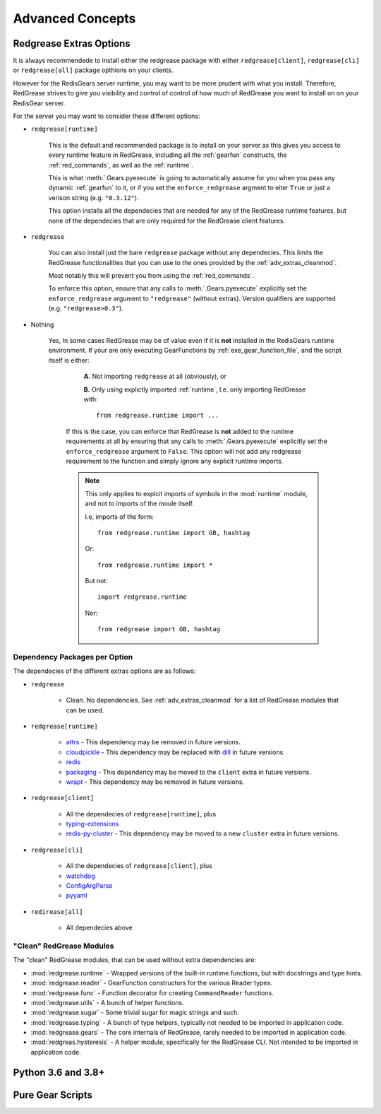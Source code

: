 .. include :: banner.rst

.. _advanced:

Advanced Concepts
=================

.. include :: wip.rst

.. _adv_extras:

Redgrease Extras Options
------------------------

It is always recommendede to install either the redgrease package with either ``redgrease[client]``, ``redgrease[cli]`` or ``redgrease[all]`` package opthions on your clients. 

However for the RedisGears server runtime, you may want to be more prudent with what you install. Therefore, RedGrease strives to give you visibility and control of control of how much of RedGrease you want to install on on your RedisGear server.

For the server you may want to consider these different options:

- ``redgrease[runtime]``

    This is the default and recommended package is to install on your server as this gives you access to every runtime feature in RedGrease, including all the :ref:`gearfun` constructs, the :ref:`red_commands`, as well as the :ref:`runtime`.

    This is what :meth:`.Gears.pyexecute` is going to automatically assume for you when you pass any dynamic :ref:`gearfun` to it, or if you set the ``enforce_redgrease`` argment to eiter ``True`` or just a verison string (e.g. ``"0.3.12"``).

    This option installs all the dependecies that are needed for any of the RedGrease runtime features, but none of the dependecies that are only required for the RedGrease client features. 

- ``redgrease``

    You can also install just the bare ``redgrease`` package without any dependecies. This limits the RedGrease functionalities that you can use to the ones provided by the :ref:`adv_extras_cleanmod`. 

    Most notably this will prevent you from using the :ref:`red_commands`.

    To enforce this option, ensure that any calls to :meth:`.Gears.pyexecute` explicitly set the ``enforce_redgrease`` argument to ``"redgrease"`` (without extras). Version qualifiers are supported (e.g. ``"redgrease>0.3"``).

- Nothing

   Yes, In some cases RedGrease may be of value even if it is **not** installed in the RedisGears runtime environment. If your are only executing GearFunctions by :ref:`exe_gear_function_file`, and the script itself is either:

      **A.** Not importing ``redgrease`` at all (obviously), or 

      **B.** Only using explictly imported :ref:`runtime`, I.e. only importing RedGrease with::
        
            from redgrease.runtime import ...

    If this is the case, you can enforce that RedGrease is **not** added to the runtime requirements at all by ensuring that any calls to :meth:`.Gears.pyexecute` explicitly set the ``enforce_redgrease`` argument to ``False``. This option will not add any redgrease requirement to the function and simply ignore any explicit runtime imports.

    .. Note::
    
        This only applies to explcit imports of symbols in the :mod:`runtime` module, and not to imports of the moule itself.

        I.e, imports of the form::

            from redgrease.runtime import GB, hashtag

        Or::

            from redgrease.runtime import *

        But not::

            import redgrease.runtime

        Nor::

            from redgrease import GB, hashtag



Dependency Packages per Option
~~~~~~~~~~~~~~~~~~~~~~~~~~~~~~

The dependecies of the different extras options are as follows:

- ``redgrease``

    - Clean. No dependencies. See :ref:`adv_extras_cleanmod` for a list of RedGrease modules that can be used.

- ``redgrease[runtime]``

    - `attrs <https://pypi.org/project/attrs/>`_ - This dependency may be removed in future versions.
    - `cloudpickle <https://pypi.org/project/cloudpickle/>`_ - This dependency may be replaced with `dill <https://pypi.org/project/dill/>`_ in future versions.
    - `redis <https://pypi.org/project/redis/>`_
    - `packaging <https://pypi.org/project/packaging/>`_ - This dependency may be moved to the ``client`` extra in future versions.
    - `wrapt <https://pypi.org/project/wrapt/>`_  - This dependency may be removed in future versions.

- ``redgrease[client]`` 

    - All the dependecies of ``redgrease[runtime]``, plus
    - `typing-extensions <https://pypi.org/project/typing-extensions/>`_
    - `redis-py-cluster <https://pypi.org/project/redis-py-cluster/>`_ - This dependency may be moved to a new ``cluster`` extra in future versions.

.. - ``redgrease[client,cluster]`` - All the dependecies of `client`, plus
..     - `redis-py-cluster <https://pypi.org/project/redis-py-cluster/>`_

- ``redgrease[cli]``

    - All the dependecies of ``redgrease[client]``, plus
    - `watchdog <https://pypi.org/project/watchdog/>`_ 
    - `ConfigArgParse <https://pypi.org/project/ConfigArgParse/>`_
    - `pyyaml <https://pypi.org/project/PyYAML/>`_

.. - ``redgrease[cli,cluster]`` - 

- ``redirease[all]``

    - All dependecies above


.. _adv_extras_cleanmod:

"Clean" RedGrease Modules
~~~~~~~~~~~~~~~~~~~~~~~~~

The "clean" RedGrease modules, that can be used without extra dependencies are:

- :mod:`redgrease.runtime` - Wrapped versions of the built-in runtime functions, but with docstrings and type hints.

- :mod:`redgrease.reader` - GearFunction constructors for the various Reader types.

- :mod:`redgrease.func` - Function decorator for creating ``CommandReader`` functions.

- :mod:`redgrease.utils` - A bunch of helper functions.

- :mod:`redgrease.sugar` - Some trivial sugar for magic strings and such.

- :mod:`redgrease.typing` - A bunch of type helpers, typically not needed to be imported in application code.

- :mod:`redgrease.gears` - The core internals of RedGrease, rarely needed to be imported in application code.

- :mod:`redgreas.hysteresis` - A helper module, specifically for the RedGrease CLI. Not intended to be imported in application code.
    
.. _adv_pyver:

Python 3.6 and 3.8+ 
-------------------

.. _adv_pure:

Pure Gear Scripts
-----------------


.. include :: footer.rst